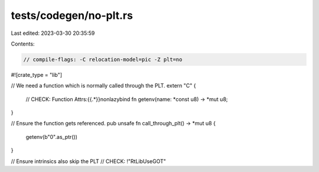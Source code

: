 tests/codegen/no-plt.rs
=======================

Last edited: 2023-03-30 20:35:59

Contents:

.. code-block:: rs

    // compile-flags: -C relocation-model=pic -Z plt=no

#![crate_type = "lib"]

// We need a function which is normally called through the PLT.
extern "C" {
    // CHECK: Function Attrs:{{.*}}nonlazybind
    fn getenv(name: *const u8) -> *mut u8;
}

// Ensure the function gets referenced.
pub unsafe fn call_through_plt() -> *mut u8 {
    getenv(b"\0".as_ptr())
}

// Ensure intrinsics also skip the PLT
// CHECK: !"RtLibUseGOT"


